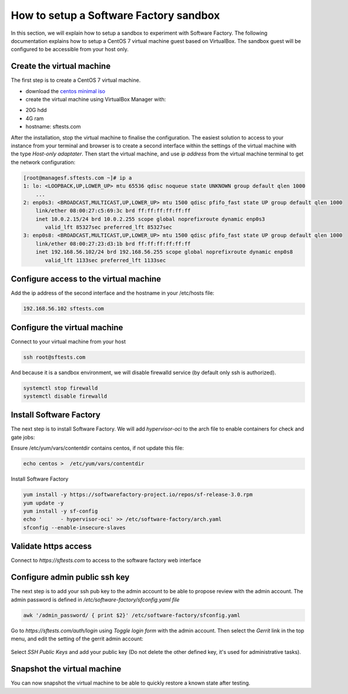 How to setup a Software Factory sandbox
---------------------------------------

In this section, we will explain how to setup a sandbox to experiment with
Software Factory. The following documentation explains how to setup a CentOS 7
virtual machine guest based on VirtualBox. The sandbox guest will be configured
to be accessible from your host only.

Create the virtual machine
..........................

The first step is to create a CentOS 7 virtual machine.

* download the `centos minimal iso <https://www.centos.org/download/>`_
* create the virtual machine using VirtualBox Manager with:

- 20G hdd
- 4G ram
- hostname: sftests.com

After the installation, stop the virtual machine to finalise the configuration.
The easiest solution to access to your instance from your terminal and browser is
to create a second interface within the settings of the virtual machine with the
type *Host-only adaptater*. Then start the virtual machine, and use *ip address*
from the virtual machine terminal to get the network configuration:

.. code-block:: bash

  [root@managesf.sftests.com ~]# ip a
  1: lo: <LOOPBACK,UP,LOWER_UP> mtu 65536 qdisc noqueue state UNKNOWN group default qlen 1000
      ...
  2: enp0s3: <BROADCAST,MULTICAST,UP,LOWER_UP> mtu 1500 qdisc pfifo_fast state UP group default qlen 1000
      link/ether 08:00:27:c5:69:3c brd ff:ff:ff:ff:ff:ff
      inet 10.0.2.15/24 brd 10.0.2.255 scope global noprefixroute dynamic enp0s3
         valid_lft 85327sec preferred_lft 85327sec
  3: enp0s8: <BROADCAST,MULTICAST,UP,LOWER_UP> mtu 1500 qdisc pfifo_fast state UP group default qlen 1000
      link/ether 08:00:27:23:d3:1b brd ff:ff:ff:ff:ff:ff
      inet 192.168.56.102/24 brd 192.168.56.255 scope global noprefixroute dynamic enp0s8
         valid_lft 1133sec preferred_lft 1133sec

Configure access to the virtual machine
.......................................

Add the ip address of the second interface and the hostname in your /etc/hosts file:

.. code-block:: bash

  192.168.56.102 sftests.com

Configure the virtual machine
.............................

Connect to your virtual machine from your host

.. code-block:: bash

  ssh root@sftests.com

And because it is a sandbox environment, we will disable firewalld service (by default only ssh is authorized).

.. code-block:: bash

  systemctl stop firewalld
  systemctl disable firewalld

Install Software Factory
........................

The next step is to install Software Factory. We will add *hypervisor-oci* to
the arch file to enable containers for check and gate jobs:

Ensure /etc/yum/vars/contentdir contains centos, if not update this file:

.. code-block:: bash

   echo centos >  /etc/yum/vars/contentdir

Install Software Factory

.. code-block:: bash

  yum install -y https://softwarefactory-project.io/repos/sf-release-3.0.rpm
  yum update -y
  yum install -y sf-config
  echo '      - hypervisor-oci' >> /etc/software-factory/arch.yaml
  sfconfig --enable-insecure-slaves

Validate https access
.....................

Connect to *https://sftests.com* to access to the software factory web interface

.. figure:: images/sf_dashboard.png
   :width: 80%

Configure admin public ssh key
..............................

The next step is to add your ssh pub key to the admin account to be able to
propose review with the admin account. The admin password is defined in
*/etc/software-factory/sfconfig.yaml file*

.. code-block:: bash

   awk '/admin_password/ { print $2}' /etc/software-factory/sfconfig.yaml

Go to *https://sftests.com/auth/login* using *Toggle login form* with the admin
account. Then select the *Gerrit* link in the top menu, and edit the setting
of the gerrit admin account:

.. figure:: images/gerrit_settings.png
   :width: 80%

Select *SSH Public Keys* and add your public key (Do not delete the other
defined key, it's used for administrative tasks).

Snapshot the virtual machine
............................

You can now snapshot the virtual machine to be able to quickly restore a known
state after testing.
